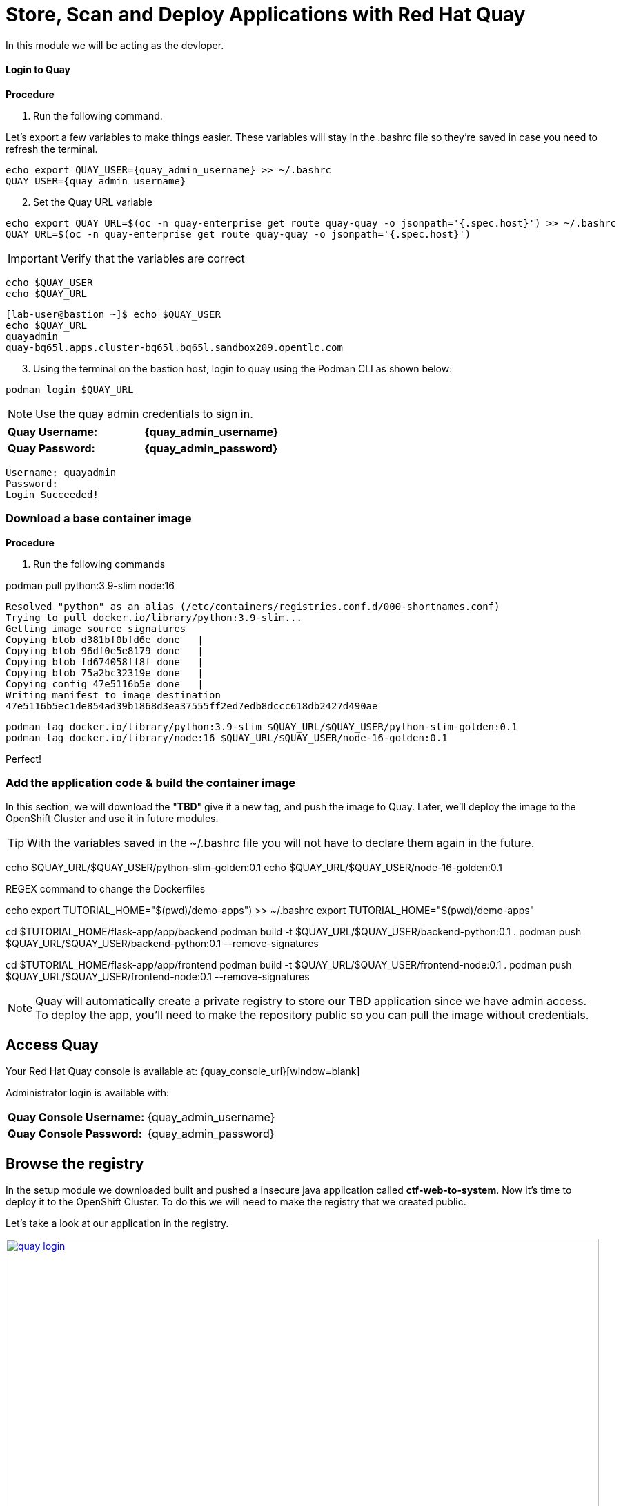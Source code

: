 = Store, Scan and Deploy Applications with Red Hat Quay

In this module we will be acting as the devloper.

==== Login to Quay

*Procedure*

[start=1]
. Run the following command.

Let's export a few variables to make things easier. These variables will stay in the .bashrc file so they're saved in case you need to refresh the terminal.

[source,sh,subs="attributes",role=execute]
----
echo export QUAY_USER={quay_admin_username} >> ~/.bashrc
QUAY_USER={quay_admin_username}
----

[start=2]

. Set the Quay URL variable 

[source,sh,subs="attributes",role=execute]
----
echo export QUAY_URL=$(oc -n quay-enterprise get route quay-quay -o jsonpath='{.spec.host}') >> ~/.bashrc
QUAY_URL=$(oc -n quay-enterprise get route quay-quay -o jsonpath='{.spec.host}')
----

IMPORTANT: Verify that the variables are correct

[source,sh,subs="attributes",role=execute]
----
echo $QUAY_USER
echo $QUAY_URL
----

[.console-output]
[source,bash,subs="+macros,+attributes"]
----
[lab-user@bastion ~]$ echo $QUAY_USER
echo $QUAY_URL
quayadmin
quay-bq65l.apps.cluster-bq65l.bq65l.sandbox209.opentlc.com
----

[start=3]
. Using the terminal on the bastion host, login to quay using the Podman CLI as shown below:

[source,sh,subs="attributes",role=execute]
----
podman login $QUAY_URL
----

NOTE: Use the quay admin credentials to sign in. 

[cols="2,2"]
|===
*Quay Username:* | *{quay_admin_username}* |
*Quay Password:* | *{quay_admin_password}* |
|===

[.console-output]
[source,bash,subs="+macros,+attributes"]
----
Username: quayadmin
Password:
Login Succeeded!
----

=== Download a base container image

*Procedure*

. Run the following commands 

podman pull python:3.9-slim node:16

----
Resolved "python" as an alias (/etc/containers/registries.conf.d/000-shortnames.conf)
Trying to pull docker.io/library/python:3.9-slim...
Getting image source signatures
Copying blob d381bf0bfd6e done   | 
Copying blob 96df0e5e8179 done   | 
Copying blob fd674058ff8f done   | 
Copying blob 75a2bc32319e done   | 
Copying config 47e5116b5e done   | 
Writing manifest to image destination
47e5116b5ec1de854ad39b1868d3ea37555ff2ed7edb8dccc618db2427d490ae
----

[source,sh,subs="attributes",role=execute]
----
podman tag docker.io/library/python:3.9-slim $QUAY_URL/$QUAY_USER/python-slim-golden:0.1
podman tag docker.io/library/node:16 $QUAY_URL/$QUAY_USER/node-16-golden:0.1
----


Perfect! 

=== Add the application code & build the container image

In this section, we will download the "*TBD*" give it a new tag, and push the image to Quay. Later, we'll deploy the image to the OpenShift Cluster and use it in future modules.


TIP: With the variables saved in the ~/.bashrc file you will not have to declare them again in the future. 



echo $QUAY_URL/$QUAY_USER/python-slim-golden:0.1
echo $QUAY_URL/$QUAY_USER/node-16-golden:0.1

REGEX command to change the Dockerfiles

echo export TUTORIAL_HOME="$(pwd)/demo-apps") >> ~/.bashrc
export TUTORIAL_HOME="$(pwd)/demo-apps"

cd $TUTORIAL_HOME/flask-app/app/backend
podman build -t $QUAY_URL/$QUAY_USER/backend-python:0.1 .
podman push $QUAY_URL/$QUAY_USER/backend-python:0.1 --remove-signatures

cd $TUTORIAL_HOME/flask-app/app/frontend
podman build -t $QUAY_URL/$QUAY_USER/frontend-node:0.1 .
podman push $QUAY_URL/$QUAY_USER/frontend-node:0.1 --remove-signatures

NOTE: Quay will automatically create a private registry to store our TBD application since we have admin access. To deploy the app, you'll need to make the repository public so you can pull the image without credentials.

== Access Quay 

Your Red Hat Quay console is available at: {quay_console_url}[window=blank]

Administrator login is available with:

[source,sh,subs="attributes",role=execute]

[cols="1,1"]
|===
*Quay Console Username:* | {quay_admin_username} |
*Quay Console Password:* | {quay_admin_password} |
|===

[[navigating-the-registry]]

== Browse the registry

In the setup module we downloaded built and pushed a insecure java application called *ctf-web-to-system*. Now it's time to deploy it to the OpenShift Cluster. To do this we will need to make the registry that we created public. 

Let's take a look at our application in the registry.

image::quay-login.png[link=self, window=blank, width=100%]

. Next, click on the *ctf-web-to-system* repository. 

image::quay-repo.png[link=self, window=blank, width=100%]

On the left hand side of the window you should see the following icons labelled in order from top to bottom,

image::quay-sidebar.png[link=self, window=blank, width=100%]

- Information
- Tags
- Tag History
- Usage Logs
- Settings

The information tab shows you information such as;

- Podman and Docker commands
- Repository activity
- The repository description. 

image::quay-information.png[link=self, window=blank, width=100%]

[start=2]
. Click on the *Tags* icon. 

image::quay-tags.png[link=self, window=blank, width=100%]

This tab displays all of the images and tags that have been upladed, providing information such as fixable vulnerabilities, the image size and allows for bulk changes to images based on the security posture. 

image::quay-tags-security.png[link=self, window=blank, width=100%]

[start=3]
. Click on the *Tags History* icon. 

image::quay-tags-history.png[link=self, window=blank, width=100%]

This tab simply displays the container images history over time. 

[start=4]
. Click on the *Usage Logs* icon. 

This tab displays the usage over time along with details about who/how the images were pushed to the cluster. 

image::quay-usage-logs.png[link=self, window=blank, width=100%]

You can see that you (The "quayadmin") pushed an image tagged 1.0 to the repository today. 

[start=5]
. Lastly click on the *Settings* icon. 

image::quay-settings.png[link=self, window=blank, width=100%]

In this tab you can add/remove users and update permissions, alter the privacy of the repository, and even schedule alerts based on found vulnerabilities.

image::quay-tags-security.png[link=self, window=blank, width=100%]

IMPORTANT: Make sure to make the repository public. Otherwise we will not be able to deploy the application in the next step.

[start=6]
. Make your repository public before deploying our application in the next step by clicking the *Make Public* button under `Repository Visability`

image::quay-make-public.png[link=self, window=blank, width=100%]

[start=7]
. Click OK

image::quay-make-public-ok.png[link=self, window=blank, width=100%]

[[vulnerability-scanning-with-quay]]

== Vulnerability Scanning with Quay

Red Hat Quay can also help with securing our environments by performing a security scan on any images added to our registry, and advise which ones are potentially fixable.

Use the following procedure to check the security scan results for our Java container image you have uploaded.

. Click on the *Tags* icon on the left side of the screen like before.

image::quay-tags.png[link=self, window=blank, width=100%]

NOTE: You may need to click the checkbox near the image you would would like more information on, but the column for *Security Scan* should populate.

[start=2]
. By default, the security scan color codes the vulnerabilities, you can hover over the security scan for more information.

image::quay-scan-hover.png[link=self, window=blank, width=100%]

NOTE: The Java container image we are using in this lab shows 12 vulnerabilities, with 1 high vulnerabilities. This number will change with time and will be different between container scanners for a variety of reasons such as reporting mechanisms, vulnerability feeds and operating system support. 

. Click on the list of vulnerabilities to see a more detailed view.

image::quay-security-detailed.png[link=self, window=blank, width=100%, Image Security Details] 

. Click on a vulnerabile package on the left menu to get more information about the vulnerability and see what you have to do to fix the issue.

image::quay-vuln-detailed.png[link=self, window=blank, width=100%]

NOTE: Toggling for fixable/unfixable vulnerabilities is an excellent way for developers to understand what is within their responsibility for fixing. For example, since we are using an older version of Java, many fixes are available for these common issues. 

Congratulations, you now know how to examine images in your registry for potential vulnerabilities before deploying into your environment.

[subs=attributes]

IMPORTANT: Please ensure the deploy application are deployed to your cluster before moving onto the next module. 

[[deploy-the-java-application]]

==== Deploy the Application with RHACM

Perfect! 
